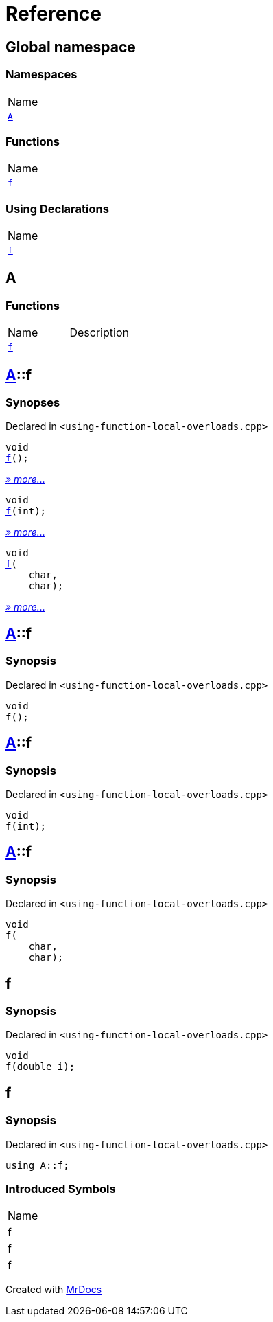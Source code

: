= Reference
:mrdocs:

[#index]
== Global namespace

=== Namespaces

[cols=1]
|===
| Name
| link:#A[`A`] 
|===

=== Functions

[cols=1]
|===
| Name
| link:#f-0f[`f`] 
|===

=== Using Declarations

[cols=1]
|===
| Name
| link:#f-02[`f`] 
|===

[#A]
== A

=== Functions

[cols=2]
|===
| Name
| Description
| link:#A-f-08[`f`] 
| 
|===

[#A-f-08]
== link:#A[A]::f

=== Synopses

Declared in `&lt;using&hyphen;function&hyphen;local&hyphen;overloads&period;cpp&gt;`


[source,cpp,subs="verbatim,replacements,macros,-callouts"]
----
void
link:#A-f-039[f]();
----

[.small]#link:#A-f-039[_» more&period;&period;&period;_]#


[source,cpp,subs="verbatim,replacements,macros,-callouts"]
----
void
link:#A-f-01[f](int);
----

[.small]#link:#A-f-01[_» more&period;&period;&period;_]#


[source,cpp,subs="verbatim,replacements,macros,-callouts"]
----
void
link:#A-f-037[f](
    char,
    char);
----

[.small]#link:#A-f-037[_» more&period;&period;&period;_]#

[#A-f-039]
== link:#A[A]::f

=== Synopsis

Declared in `&lt;using&hyphen;function&hyphen;local&hyphen;overloads&period;cpp&gt;`

[source,cpp,subs="verbatim,replacements,macros,-callouts"]
----
void
f();
----

[#A-f-01]
== link:#A[A]::f

=== Synopsis

Declared in `&lt;using&hyphen;function&hyphen;local&hyphen;overloads&period;cpp&gt;`

[source,cpp,subs="verbatim,replacements,macros,-callouts"]
----
void
f(int);
----

[#A-f-037]
== link:#A[A]::f

=== Synopsis

Declared in `&lt;using&hyphen;function&hyphen;local&hyphen;overloads&period;cpp&gt;`

[source,cpp,subs="verbatim,replacements,macros,-callouts"]
----
void
f(
    char,
    char);
----

[#f-0f]
== f

=== Synopsis

Declared in `&lt;using&hyphen;function&hyphen;local&hyphen;overloads&period;cpp&gt;`

[source,cpp,subs="verbatim,replacements,macros,-callouts"]
----
void
f(double i);
----

[#f-02]
== f

=== Synopsis

Declared in `&lt;using&hyphen;function&hyphen;local&hyphen;overloads&period;cpp&gt;`

[source,cpp,subs="verbatim,replacements,macros,-callouts"]
----
using A::f;
----

=== Introduced Symbols

[cols=1]
|===
| Name
| f
| f
| f
|===


[.small]#Created with https://www.mrdocs.com[MrDocs]#
